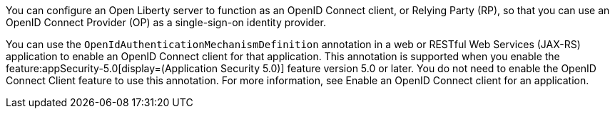 You can configure an Open Liberty server to function as an OpenID Connect client, or Relying Party (RP), so that you can use an OpenID Connect Provider (OP) as a single-sign-on identity provider.

You can use the `OpenIdAuthenticationMechanismDefinition` annotation in a web or RESTful Web Services (JAX-RS) application to enable an OpenID Connect client for that application. This annotation is supported when you enable the feature:appSecurity-5.0[display=(Application Security 5.0)] feature version 5.0 or later. You do not need to enable the OpenID Connect Client feature to use this annotation. For more information, see Enable an OpenID Connect client for an application.
